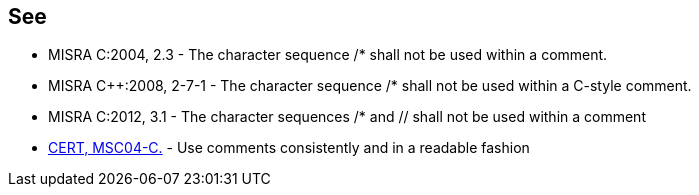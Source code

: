 == See

* MISRA C:2004, 2.3 - The character sequence /* shall not be used within a comment.
* MISRA {cpp}:2008, 2-7-1 - The character sequence /* shall not be used within a C-style comment.
* MISRA C:2012, 3.1 - The character sequences /* and // shall not be used within a comment
* https://wiki.sei.cmu.edu/confluence/x/k9YxBQ[CERT, MSC04-C.] - Use comments consistently and in a readable fashion